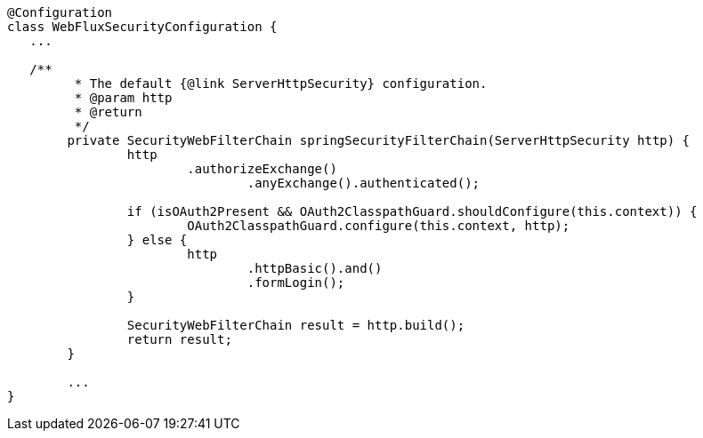 [source,options="nowrap"]
----
@Configuration
class WebFluxSecurityConfiguration {
   ...

   /**
	 * The default {@link ServerHttpSecurity} configuration.
	 * @param http
	 * @return
	 */
	private SecurityWebFilterChain springSecurityFilterChain(ServerHttpSecurity http) {
		http
			.authorizeExchange()
				.anyExchange().authenticated();

		if (isOAuth2Present && OAuth2ClasspathGuard.shouldConfigure(this.context)) {
			OAuth2ClasspathGuard.configure(this.context, http);
		} else {
			http
				.httpBasic().and()
				.formLogin();
		}

		SecurityWebFilterChain result = http.build();
		return result;
	}

	...
}
----